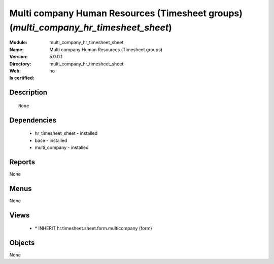 
.. module:: multi_company_hr_timesheet_sheet
    :synopsis: Multi company Human Resources (Timesheet groups)
    :noindex:
.. 

Multi company Human Resources (Timesheet groups) (*multi_company_hr_timesheet_sheet*)
=====================================================================================
:Module: multi_company_hr_timesheet_sheet
:Name: Multi company Human Resources (Timesheet groups)
:Version: 5.0.0.1
:Directory: multi_company_hr_timesheet_sheet
:Web: 
:Is certified: no

Description
-----------

::

  None

Dependencies
------------

 * hr_timesheet_sheet - installed
 * base - installed
 * multi_company - installed

Reports
-------

None


Menus
-------


None


Views
-----

 * \* INHERIT hr.timesheet.sheet.form.multicompany (form)


Objects
-------

None
